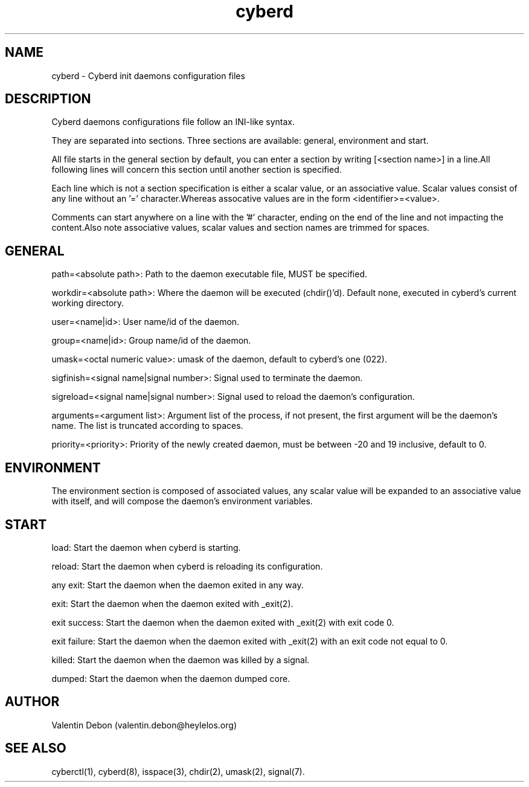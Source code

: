 .TH cyberd 5 2019-10-20 HeylelOS
.SH NAME
.PP
cyberd - Cyberd init daemons configuration files
.SH DESCRIPTION
.PP
Cyberd daemons configurations file follow an INI-like syntax.
.PP
They are separated into sections. Three sections are available: general, environment and start.
.PP
All file starts in the general section by default, you can enter a section by writing [<section name>] in a line.All following lines will concern this section until another section is specified.
.PP
Each line which is not a section specification is either a scalar value, or an associative value. Scalar values consist of any line without an '=' character.Whereas assocative values are in the form <identifier>=<value>.
.PP
Comments can start anywhere on a line with the '#' character, ending on the end of the line and not impacting the content.Also note associative values, scalar values and section names are trimmed for spaces.
.SH GENERAL
.PP
path=<absolute path>: Path to the daemon executable file, MUST be specified.
.PP
workdir=<absolute path>: Where the daemon will be executed (chdir()'d). Default none, executed in cyberd's current working directory.
.PP
user=<name|id>: User name/id of the daemon.
.PP
group=<name|id>: Group name/id of the daemon.
.PP
umask=<octal numeric value>: umask of the daemon, default to cyberd's one (022).
.PP
sigfinish=<signal name|signal number>: Signal used to terminate the daemon.
.PP
sigreload=<signal name|signal number>: Signal used to reload the daemon's configuration.
.PP
arguments=<argument list>: Argument list of the process, if not present, the first argument will be the daemon's name. The list is truncated according to spaces.
.PP
priority=<priority>: Priority of the newly created daemon, must be between -20 and 19 inclusive, default to 0.
.SH ENVIRONMENT
.PP
The environment section is composed of associated values, any scalar value will be expanded to an associative value with itself, and will compose the daemon's environment variables.
.SH START
.PP
load: Start the daemon when cyberd is starting.
.PP
reload: Start the daemon when cyberd is reloading its configuration.
.PP
any exit: Start the daemon when the daemon exited in any way.
.PP
exit: Start the daemon when the daemon exited with _exit(2).
.PP
exit success: Start the daemon when the daemon exited with _exit(2) with exit code 0.
.PP
exit failure: Start the daemon when the daemon exited with _exit(2) with an exit code not equal to 0.
.PP
killed: Start the daemon when the daemon was killed by a signal.
.PP
dumped: Start the daemon when the daemon dumped core.
.SH AUTHOR
.PP
Valentin Debon (valentin.debon@heylelos.org)
.SH SEE ALSO
.PP
cyberctl(1), cyberd(8), isspace(3), chdir(2), umask(2), signal(7).
